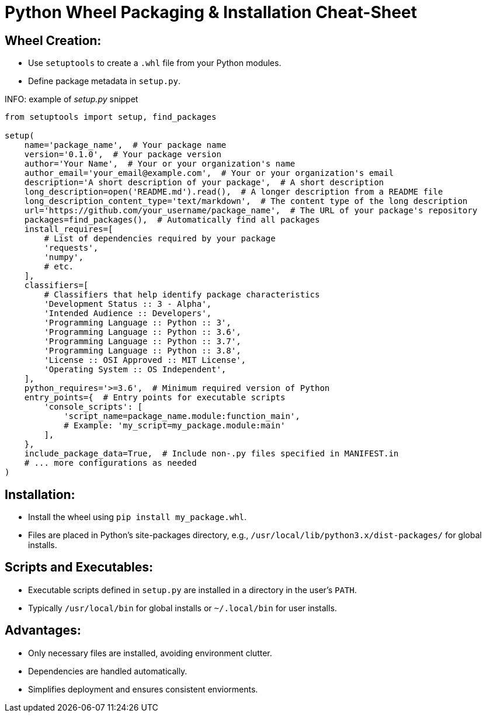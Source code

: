 = Python Wheel Packaging & Installation Cheat-Sheet

== Wheel Creation:
* Use `setuptools` to create a `.whl` file from your Python modules.
* Define package metadata in `setup.py`.

INFO: example of _setup.py_ snippet

[source,python]
----
from setuptools import setup, find_packages

setup(
    name='package_name',  # Your package name
    version='0.1.0',  # Your package version
    author='Your Name',  # Your or your organization's name
    author_email='your_email@example.com',  # Your or your organization's email
    description='A short description of your package',  # A short description
    long_description=open('README.md').read(),  # A longer description from a README file
    long_description_content_type='text/markdown',  # The content type of the long description
    url='https://github.com/your_username/package_name',  # The URL of your package's repository
    packages=find_packages(),  # Automatically find all packages
    install_requires=[
        # List of dependencies required by your package
        'requests',
        'numpy',
        # etc.
    ],
    classifiers=[
        # Classifiers that help identify package characteristics
        'Development Status :: 3 - Alpha',
        'Intended Audience :: Developers',
        'Programming Language :: Python :: 3',
        'Programming Language :: Python :: 3.6',
        'Programming Language :: Python :: 3.7',
        'Programming Language :: Python :: 3.8',
        'License :: OSI Approved :: MIT License',
        'Operating System :: OS Independent',
    ],
    python_requires='>=3.6',  # Minimum required version of Python
    entry_points={  # Entry points for executable scripts
        'console_scripts': [
            'script_name=package_name.module:function_main',
            # Example: 'my_script=my_package.module:main'
        ],
    },
    include_package_data=True,  # Include non-.py files specified in MANIFEST.in
    # ... more configurations as needed
)
----

== Installation:
* Install the wheel using `pip install my_package.whl`.
* Files are placed in Python's site-packages directory, e.g., `/usr/local/lib/python3.x/dist-packages/` for global installs.

== Scripts and Executables:
* Executable scripts defined in `setup.py` are installed in a directory in the user's `PATH`.
* Typically `/usr/local/bin` for global installs or `~/.local/bin` for user installs.

== Advantages:
* Only necessary files are installed, avoiding environment clutter.
* Dependencies are handled automatically.
* Simplifies deployment and ensures consistent enviorments.
